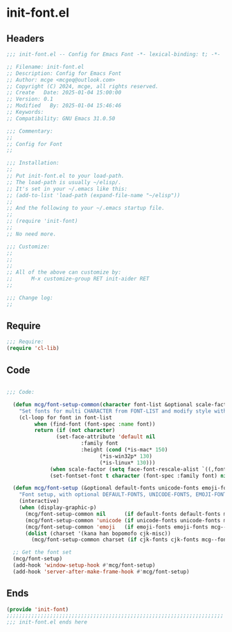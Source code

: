 * init-font.el
:PROPERTIES:
:HEADER-ARGS: :tangle (concat temporary-file-directory "init-font.el") :lexical t
:END:

** Headers
#+BEGIN_SRC emacs-lisp
  ;;; init-font.el -- Config for Emacs Font -*- lexical-binding: t; -*-

  ;; Filename: init-font.el
  ;; Description: Config for Emacs Font
  ;; Author: mcge <mcgeq@outlook.com>
  ;; Copyright (C) 2024, mcge, all rights reserved.
  ;; Create   Date: 2025-01-04 15:00:00
  ;; Version: 0.1
  ;; Modified   By: 2025-01-04 15:46:46
  ;; Keywords:
  ;; Compatibility: GNU Emacs 31.0.50

  ;;; Commentary:
  ;;
  ;; Config for Font
  ;;

  ;;; Installation:
  ;;
  ;; Put init-font.el to your load-path.
  ;; The load-path is usually ~/elisp/.
  ;; It's set in your ~/.emacs like this:
  ;; (add-to-list 'load-path (expand-file-name "~/elisp"))
  ;;
  ;; And the following to your ~/.emacs startup file.
  ;;
  ;; (require 'init-font)
  ;;
  ;; No need more.

  ;;; Customize:
  ;;
  ;;
  ;;
  ;; All of the above can customize by:
  ;;      M-x customize-group RET init-aider RET
  ;;

  ;;; Change log:
  ;;
  
#+END_SRC


** Require
#+begin_src emacs-lisp
;;; Require:
(require 'cl-lib)

#+end_src

** Code
#+begin_src emacs-lisp

  ;;; Code:
    
    (defun mcg/font-setup-common(character font-list &optional scale-factor)
      "Set fonts for multi CHARACTER from FONT-LIST and modify style with SCALE-FACTOR."
      (cl-loop for font in font-list
    	   when (find-font (font-spec :name font))
    	   return (if (not character)
    		      (set-face-attribute 'default nil
    					  :family font
    					  :height (cond (*is-mac* 150)
    							(*is-win32p* 130)
    		 					(*is-linux* 130)))
     		    (when scale-factor (setq face-font-rescale-alist `((,font . ,scale-factor))))
      		    (set-fontset-font t character (font-spec :family font) nil 'prepend))))

    (defun mcg/font-setup (&optional default-fonts unicode-fonts emoji-fonts cjk-fonts)
      "Font setup, with optional DEFAULT-FONTS, UNICODE-FONTS, EMOJI-FONTS, CJK-FONTS."
      (interactive)
      (when (display-graphic-p)
        (mcg/font-setup-common nil      (if default-fonts default-fonts mcg--fonts-default))
        (mcg/font-setup-common 'unicode (if unicode-fonts unicode-fonts mcg--fonts-unicode))
        (mcg/font-setup-common 'emoji   (if emoji-fonts emoji-fonts mcg--fonts-emoji))
        (dolist (charset '(kana han bopomofo cjk-misc))
          (mcg/font-setup-common charset (if cjk-fonts cjk-fonts mcg--fonts-cjk) 1.2))))

    ;; Get the font set
    (mcg/font-setup)
    (add-hook 'window-setup-hook #'mcg/font-setup)
    (add-hook 'server-after-make-frame-hook #'mcg/font-setup)
#+end_src

** Ends
#+begin_src emacs-lisp
(provide 'init-font)
;;;;;;;;;;;;;;;;;;;;;;;;;;;;;;;;;;;;;;;;;;;;;;;;;;;;;;;;;;;;;;;;;;;;;;
;;; init-font.el ends here
#+end_src
